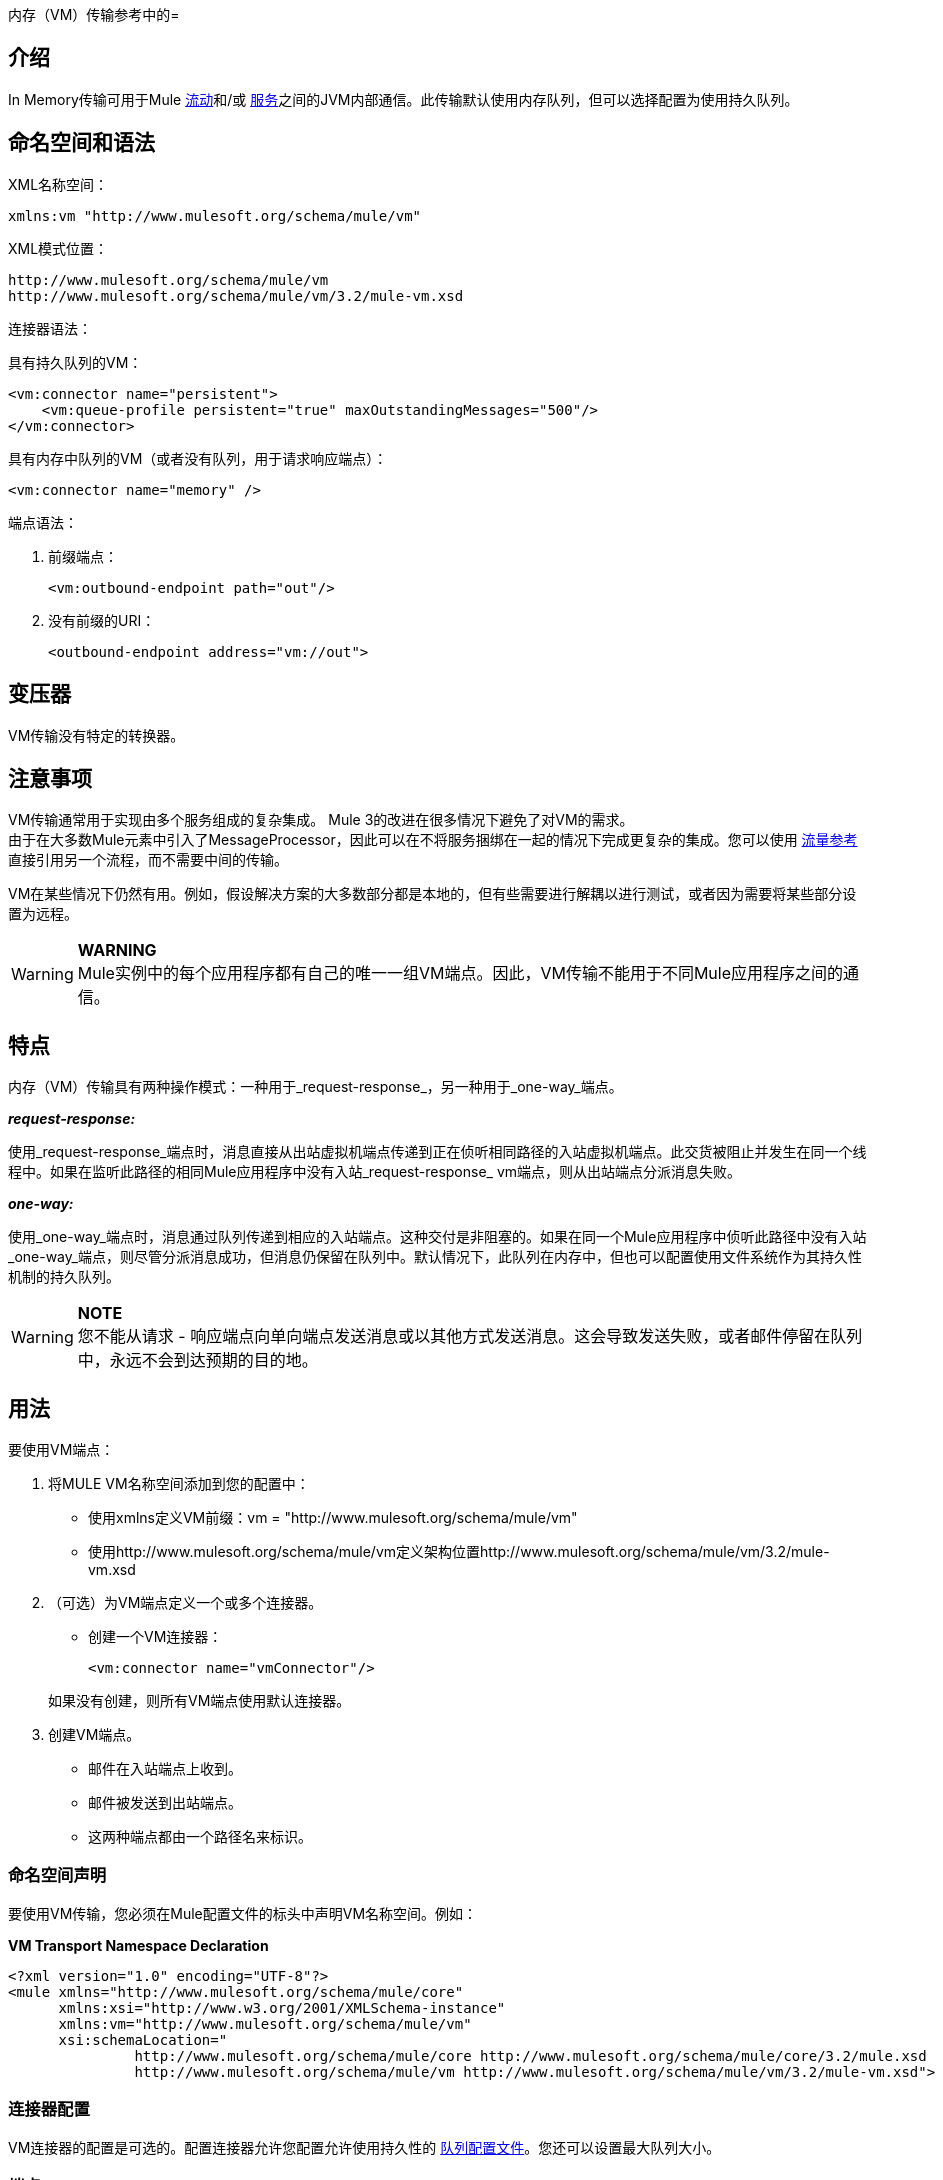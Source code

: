 内存（VM）传输参考中的= 

== 介绍

In Memory传输可用于Mule link:/mule-user-guide/v/3.2/using-flows-for-service-orchestration[流动]和/或 link:/mule-user-guide/v/3.2/using-mule-services[服务]之间的JVM内部通信。此传输默认使用内存队列，但可以选择配置为使用持久队列。

== 命名空间和语法

XML名称空间：

[source, xml]
----
xmlns:vm "http://www.mulesoft.org/schema/mule/vm"
----

XML模式位置：

[source, code, linenums]
----
http://www.mulesoft.org/schema/mule/vm
http://www.mulesoft.org/schema/mule/vm/3.2/mule-vm.xsd
----

连接器语法：

具有持久队列的VM：

[source, xml, linenums]
----
<vm:connector name="persistent">
    <vm:queue-profile persistent="true" maxOutstandingMessages="500"/>
</vm:connector>
----

具有内存中队列的VM（或者没有队列，用于请求响应端点）：

[source, xml]
----
<vm:connector name="memory" />
----

端点语法：

. 前缀端点：
+

[source, xml]
----
<vm:outbound-endpoint path="out"/>
----

. 没有前缀的URI：
+

[source, xml]
----
<outbound-endpoint address="vm://out">
----

== 变压器

VM传输没有特定的转换器。

== 注意事项

VM传输通常用于实现由多个服务组成的复杂集成。 Mule 3的改进在很多情况下避免了对VM的需求。 +
由于在大多数Mule元素中引入了MessageProcessor，因此可以在不将服务捆绑在一起的情况下完成更复杂的集成。您可以使用 http://www.mulesoft.org/docs/site/3.3.0/schemadocs/schemas/mule_xsd/elements/flow-ref.html[流量参考]直接引用另一个流程，而不需要中间的传输。

VM在某些情况下仍然有用。例如，假设解决方案的大多数部分都是本地的，但有些需要进行解耦以进行测试，或者因为需要将某些部分设置为远程。

[WARNING]
*WARNING* +
Mule实例中的每个应用程序都有自己的唯一一组VM端点。因此，VM传输不能用于不同Mule应用程序之间的通信。

== 特点

内存（VM）传输具有两种操作模式：一种用于_request-response_，另一种用于_one-way_端点。

*_request-response:_*

使用_request-response_端点时，消息直接从出站虚拟机端点传递到正在侦听相同路径的入站虚拟机端点。此交货被阻止并发生在同一个线程中。如果在监听此路径的相同Mule应用程序中没有入站_request-response_ vm端点，则从出站端点分派消息失败。

*_one-way:_*

使用_one-way_端点时，消息通过队列传递到相应的入站端点。这种交付是非阻塞的。如果在同一个Mule应用程序中侦听此路径中没有入站_one-way_端点，则尽管分派消息成功，但消息仍保留在队列中。默认情况下，此队列在内存中，但也可以配置使用文件系统作为其持久性机制的持久队列。

[WARNING]
*NOTE* +
您不能从请求 - 响应端点向单向端点发送消息或以其他方式发送消息。这会导致发送失败，或者邮件停留在队列中，永远不会到达预期的目的地。

== 用法

要使用VM端点：

. 将MULE VM名称空间添加到您的配置中：
* 使用xmlns定义VM前缀：vm = "http://www.mulesoft.org/schema/mule/vm"
* 使用http://www.mulesoft.org/schema/mule/vm定义架构位置http://www.mulesoft.org/schema/mule/vm/3.2/mule-vm.xsd
. （可选）为VM端点定义一个或多个连接器。
* 创建一个VM连接器：
+
[source, xml]
----
<vm:connector name="vmConnector"/>
----

+
如果没有创建，则所有VM端点使用默认连接器。
. 创建VM端点。
* 邮件在入站端点上收到。
* 邮件被发送到出站端点。
* 这两种端点都由一个路径名来标识。

=== 命名空间声明

要使用VM传输，您必须在Mule配置文件的标头中声明VM名称空间。例如：

*VM Transport Namespace Declaration*

[source, xml, linenums]
----
<?xml version="1.0" encoding="UTF-8"?>
<mule xmlns="http://www.mulesoft.org/schema/mule/core"
      xmlns:xsi="http://www.w3.org/2001/XMLSchema-instance"
      xmlns:vm="http://www.mulesoft.org/schema/mule/vm"
      xsi:schemaLocation="
               http://www.mulesoft.org/schema/mule/core http://www.mulesoft.org/schema/mule/core/3.2/mule.xsd
               http://www.mulesoft.org/schema/mule/vm http://www.mulesoft.org/schema/mule/vm/3.2/mule-vm.xsd">
----

=== 连接器配置

VM连接器的配置是可选的。配置连接器允许您配置允许使用持久性的 http://www.mulesoft.org/docs/site/3.3.0/schemadocs/schemas/mule_xsd/elements/queue-profile.html[队列配置文件]。您还可以设置最大队列大小。

=== 端点

link:/mule-user-guide/v/3.2/configuring-endpoints[端点]配置为与所有传输一样。

VM传输特定的端点使用VM名称空间进行配置并使用_path_属性。例如：

[source, xml]
----
<vm:outbound-endpoint path="out" exchange-pattern="one-way"/>
----

如果您需要从 http://www.mulesoft.org/docs/site/current3/apidocs/org/mule/module/client/MuleClient.html[Mule客户端]调用VM端点，请使用 link:/mule-user-guide/v/3.2/mule-endpoint-uris[端点URI]。 VM的端点URI格式如下所示：

[source]
----
vm://path
----

=== 使用事务

_one-way_ VM队列可以参与分布式 link:/mule-user-guide/v/3.2/transaction-management[XA交易]。要使VM端点处于事务处理状态，请使用类似于以下的配置：

[source, xml, linenums]
----
<flow>
  <vm:inbound-endpoint address="vm://dispatchInQueue">
    <vm:transaction action="BEGIN_OR_JOIN"/>
  </vm:inbound-endpoint>
</flow>
----

使用XA需要您将事务管理器添加到您的配置中。有关更多信息，请参阅 link:/mule-user-guide/v/3.2/transaction-management[交易管理]。

=== 事务性入站VM队列

入站虚拟机端点支持完全事务流。例如，以下配置会创建一个VM队列（因为入站端点是单向的），并且同步和事务处理从该队列读取的消息：

[source, xml, linenums]
----
<flow name="transactionalVM">
    <vm:inbound-endpoint path="orders" exchange-pattern="one-way">
        <vm:transaction action="ALWAYS_BEGIN"/>
    </vm:inbound-endpoint>
    <component class="com/mycomany.ProcessOrder"/>
</flow>
----

XA交易也受到支持：

[source, xml, linenums]
----
<flow name="transactionalVM">
    <vm:inbound-endpoint path="orders" exchange-pattern="one-way">
        <xa-transaction action="ALWAYS_BEGIN"/>
    </vm:inbound-endpoint>
    <component class="com/mycomany.ProcessOrder"/>
    <jms:outbound-endpoint ref="processedOrders">
        <xa-transaction action="ALWAYS_JOIN"/>
    </jms:outbound-endpoint>
</flow>
----

== 示例配置

*Example usage of VM endpoints*

[source, xml, linenums]
----
<vm:connector name="vmConnector"> ❶

<vm:connector name="persistentVmConnector" queueTimeout="1000"> ❷
   <queue-profile maxOutstandingMessages="100" persistent="true"/> ❸
</vm:connector>

<flow>
    <vm:inbound-endpoint path="in" exchange-pattern="request-response" connector-ref="vmConnector" /> ❹
    <component class="org.mule.CompoenntClass"/>
    <vm:inbound-endpoint path="in" connector-ref="persistentVmConnector" /> ❺
</flow>
----

第一个连接器❶使用默认连接器配置。 +
第二个连接器❷配置队列配置文件和queueTimeout。

该流程使用两个VM端点，入站端点❹使用_request-response_交换模式。出站端点❺使用_one-way_端点以及配置了持久性的备用连接器。

== 配置参考

=== 元素列表

==  VM传输

VM传输用于Mule管理的组件之间的VM内部通信。传输提供了配置VM瞬态或持久队列的选项。

== 连接器

<connector...>的{​​{0}}属性

[%header%autowidth.spread]
|===
| {名称{1}}输入 |必 |缺省 |说明
| queueTimeout  | positiveInteger  |否 |   |用于异步端点的队列的超时设置
|===

<connector...>的{​​{0}}子元素

[%header%autowidth.spread]
|===
| {名称{1}}基数 |说明
| queueProfile  | {0..1 {3}}弃用。改用"<queue-profile>"。
| queue-profile  | 0..1  |配置此连接器队列的属性（请参阅 link:/mule-user-guide/v/3.2/configuring-queues[配置队列]）。
|===

== 入站端点

此连接器接收来自传输的消息的端点。

<inbound-endpoint...>的{​​{0}}属性

[%header%autowidth.spread]
|===
| {名称{1}}输入 |必 |缺省 |说明
|路径 |字符串 |否 |   |队列路径，例如dispatchInQueue来创建地址vm：// dispatchInQueue。
|===

无<inbound-endpoint...>的子元素



== 出站端点

此连接器发送消息的端点。

<outbound-endpoint...>的{​​{0}}属性

[%header%autowidth.spread]
|===
| {名称{1}}输入 |必 |缺省 |说明
|路径 |字符串 |否 |   |队列路径，例如dispatchInQueue来创建地址vm：// dispatchInQueue。
|===

无<outbound-endpoint...>的子元素



== 端点

通过引用端点名称，可用于在配置中的其他位置构建入站或出站端点的端点"template"。

<endpoint...>的{​​{0}}属性

[%header%autowidth.spread]
|===
| {名称{1}}输入 |必 |缺省 |说明
|路径 |字符串 |否 |   |队列路径，例如dispatchInQueue来创建地址vm：// dispatchInQueue。
|===

无<endpoint...>的子元素



== 事务

事务元素配置一个事务。事务处理允许将一系列操作分组在一起，以便在出现故障时将它们回滚。有关更多信息，请参阅 link:/mule-user-guide/v/3.2/transaction-management[交易管理]。

无<transaction...>的子元素


== 架构

VM模块的模式显示 http://www.mulesoft.org/schema/mule/vm/3.2/mule-vm.xsd[这里]。其结构是 http://www.mulesoft.org/docs/site/3.3.0/schemadocs/schemas/mule-vm_xsd/schema-overview.html[这里]。

==  Javadoc API参考

这个模块的Javadoc可以在这里找到： http://www.mulesoft.org/docs/site/current/apidocs/org/mule/transport/vm/package-summary.html[VM]

== 的Maven

内存传输可以包含以下依赖项：

[source, xml, linenums]
----
<dependency>
  <groupId>org.mule.transports</groupId>
  <artifactId>mule-transport-vm</artifactId>
</dependency>
----

== 最佳实践

确保入站请求 - 响应端点与出站请求 - 响应端点配对，并且入站单向端点与出站单向端点配对。
